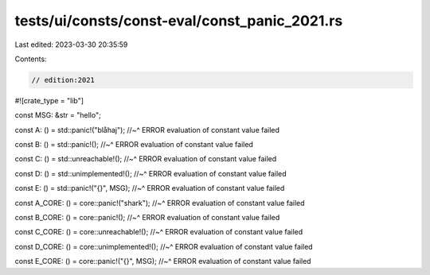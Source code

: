 tests/ui/consts/const-eval/const_panic_2021.rs
==============================================

Last edited: 2023-03-30 20:35:59

Contents:

.. code-block:: rs

    // edition:2021
#![crate_type = "lib"]

const MSG: &str = "hello";

const A: () = std::panic!("blåhaj");
//~^ ERROR evaluation of constant value failed

const B: () = std::panic!();
//~^ ERROR evaluation of constant value failed

const C: () = std::unreachable!();
//~^ ERROR evaluation of constant value failed

const D: () = std::unimplemented!();
//~^ ERROR evaluation of constant value failed

const E: () = std::panic!("{}", MSG);
//~^ ERROR evaluation of constant value failed

const A_CORE: () = core::panic!("shark");
//~^ ERROR evaluation of constant value failed

const B_CORE: () = core::panic!();
//~^ ERROR evaluation of constant value failed

const C_CORE: () = core::unreachable!();
//~^ ERROR evaluation of constant value failed

const D_CORE: () = core::unimplemented!();
//~^ ERROR evaluation of constant value failed

const E_CORE: () = core::panic!("{}", MSG);
//~^ ERROR evaluation of constant value failed


